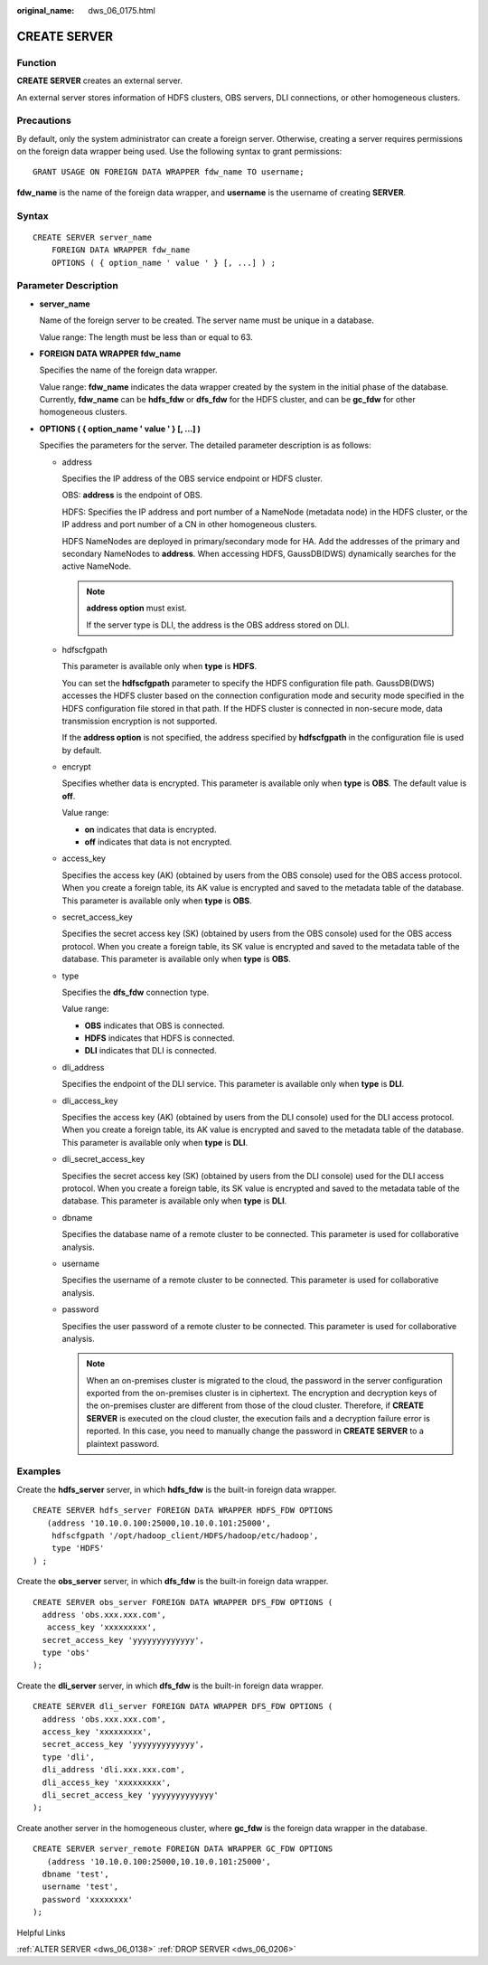:original_name: dws_06_0175.html

.. _dws_06_0175:

CREATE SERVER
=============

Function
--------

**CREATE SERVER** creates an external server.

An external server stores information of HDFS clusters, OBS servers, DLI connections, or other homogeneous clusters.

Precautions
-----------

By default, only the system administrator can create a foreign server. Otherwise, creating a server requires permissions on the foreign data wrapper being used. Use the following syntax to grant permissions:

::

   GRANT USAGE ON FOREIGN DATA WRAPPER fdw_name TO username;

**fdw_name** is the name of the foreign data wrapper, and **username** is the username of creating **SERVER**.

Syntax
------

::

   CREATE SERVER server_name
       FOREIGN DATA WRAPPER fdw_name
       OPTIONS ( { option_name ' value ' } [, ...] ) ;

Parameter Description
---------------------

-  **server_name**

   Name of the foreign server to be created. The server name must be unique in a database.

   Value range: The length must be less than or equal to 63.

-  **FOREIGN DATA WRAPPER fdw_name**

   Specifies the name of the foreign data wrapper.

   Value range: **fdw_name** indicates the data wrapper created by the system in the initial phase of the database. Currently, **fdw_name** can be **hdfs_fdw** or **dfs_fdw** for the HDFS cluster, and can be **gc_fdw** for other homogeneous clusters.

-  **OPTIONS ( { option_name ' value ' } [, ...] )**

   Specifies the parameters for the server. The detailed parameter description is as follows:

   -  address

      Specifies the IP address of the OBS service endpoint or HDFS cluster.

      OBS: **address** is the endpoint of OBS.

      HDFS: Specifies the IP address and port number of a NameNode (metadata node) in the HDFS cluster, or the IP address and port number of a CN in other homogeneous clusters.

      HDFS NameNodes are deployed in primary/secondary mode for HA. Add the addresses of the primary and secondary NameNodes to **address**. When accessing HDFS, GaussDB(DWS) dynamically searches for the active NameNode.

      .. note::

         **address option** must exist.

         If the server type is DLI, the address is the OBS address stored on DLI.

   -  hdfscfgpath

      This parameter is available only when **type** is **HDFS**.

      You can set the **hdfscfgpath** parameter to specify the HDFS configuration file path. GaussDB(DWS) accesses the HDFS cluster based on the connection configuration mode and security mode specified in the HDFS configuration file stored in that path. If the HDFS cluster is connected in non-secure mode, data transmission encryption is not supported.

      If the **address option** is not specified, the address specified by **hdfscfgpath** in the configuration file is used by default.

   -  encrypt

      Specifies whether data is encrypted. This parameter is available only when **type** is **OBS**. The default value is **off**.

      Value range:

      -  **on** indicates that data is encrypted.
      -  **off** indicates that data is not encrypted.

   -  access_key

      Specifies the access key (AK) (obtained by users from the OBS console) used for the OBS access protocol. When you create a foreign table, its AK value is encrypted and saved to the metadata table of the database. This parameter is available only when **type** is **OBS**.

   -  secret_access_key

      Specifies the secret access key (SK) (obtained by users from the OBS console) used for the OBS access protocol. When you create a foreign table, its SK value is encrypted and saved to the metadata table of the database. This parameter is available only when **type** is **OBS**.

   -  type

      Specifies the **dfs_fdw** connection type.

      Value range:

      -  **OBS** indicates that OBS is connected.
      -  **HDFS** indicates that HDFS is connected.
      -  **DLI** indicates that DLI is connected.

   -  dli_address

      Specifies the endpoint of the DLI service. This parameter is available only when **type** is **DLI**.

   -  dli_access_key

      Specifies the access key (AK) (obtained by users from the DLI console) used for the DLI access protocol. When you create a foreign table, its AK value is encrypted and saved to the metadata table of the database. This parameter is available only when **type** is **DLI**.

   -  dli_secret_access_key

      Specifies the secret access key (SK) (obtained by users from the DLI console) used for the DLI access protocol. When you create a foreign table, its SK value is encrypted and saved to the metadata table of the database. This parameter is available only when **type** is **DLI**.

   -  dbname

      Specifies the database name of a remote cluster to be connected. This parameter is used for collaborative analysis.

   -  username

      Specifies the username of a remote cluster to be connected. This parameter is used for collaborative analysis.

   -  password

      Specifies the user password of a remote cluster to be connected. This parameter is used for collaborative analysis.

      .. note::

         When an on-premises cluster is migrated to the cloud, the password in the server configuration exported from the on-premises cluster is in ciphertext. The encryption and decryption keys of the on-premises cluster are different from those of the cloud cluster. Therefore, if **CREATE SERVER** is executed on the cloud cluster, the execution fails and a decryption failure error is reported. In this case, you need to manually change the password in **CREATE SERVER** to a plaintext password.

Examples
--------

Create the **hdfs_server** server, in which **hdfs_fdw** is the built-in foreign data wrapper.

::

   CREATE SERVER hdfs_server FOREIGN DATA WRAPPER HDFS_FDW OPTIONS
      (address '10.10.0.100:25000,10.10.0.101:25000',
       hdfscfgpath '/opt/hadoop_client/HDFS/hadoop/etc/hadoop',
       type 'HDFS'
   ) ;

Create the **obs_server** server, in which **dfs_fdw** is the built-in foreign data wrapper.

::

   CREATE SERVER obs_server FOREIGN DATA WRAPPER DFS_FDW OPTIONS (
     address 'obs.xxx.xxx.com',
      access_key 'xxxxxxxxx',
     secret_access_key 'yyyyyyyyyyyyy',
     type 'obs'
   );

Create the **dli_server** server, in which **dfs_fdw** is the built-in foreign data wrapper.

::

   CREATE SERVER dli_server FOREIGN DATA WRAPPER DFS_FDW OPTIONS (
     address 'obs.xxx.xxx.com',
     access_key 'xxxxxxxxx',
     secret_access_key 'yyyyyyyyyyyyy',
     type 'dli',
     dli_address 'dli.xxx.xxx.com',
     dli_access_key 'xxxxxxxxx',
     dli_secret_access_key 'yyyyyyyyyyyyy'
   );

Create another server in the homogeneous cluster, where **gc_fdw** is the foreign data wrapper in the database.

::

   CREATE SERVER server_remote FOREIGN DATA WRAPPER GC_FDW OPTIONS
      (address '10.10.0.100:25000,10.10.0.101:25000',
     dbname 'test',
     username 'test',
     password 'xxxxxxxx'
   );

Helpful Links

:ref:`ALTER SERVER <dws_06_0138>` :ref:`DROP SERVER <dws_06_0206>`
